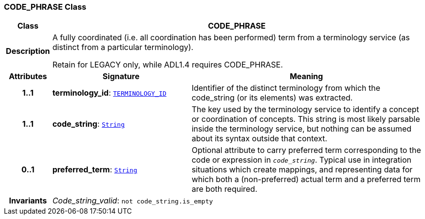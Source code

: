 === CODE_PHRASE Class

[cols="^1,3,5"]
|===
h|*Class*
2+^h|*CODE_PHRASE*

h|*Description*
2+a|A fully coordinated (i.e. all coordination has been performed) term from a terminology service (as distinct from a particular terminology).

Retain for LEGACY only, while ADL1.4 requires CODE_PHRASE.

h|*Attributes*
^h|*Signature*
^h|*Meaning*

h|*1..1*
|*terminology_id*: `link:/releases/BASE/{base_release}/base_types.html#_terminology_id_class[TERMINOLOGY_ID^]`
a|Identifier of the distinct terminology from which the code_string (or its elements) was extracted.

h|*1..1*
|*code_string*: `<<_string_class,String>>`
a|The key used by the terminology service to identify a concept or coordination of concepts. This string is most likely parsable inside the terminology service, but nothing can be assumed about its syntax outside that context.

h|*0..1*
|*preferred_term*: `<<_string_class,String>>`
a|Optional attribute to carry preferred term corresponding to the code or expression in `_code_string_`. Typical use in integration situations which create mappings, and representing data for which both a (non-preferred) actual term and a preferred term are both required.

h|*Invariants*
2+a|__Code_string_valid__: `not code_string.is_empty`
|===
